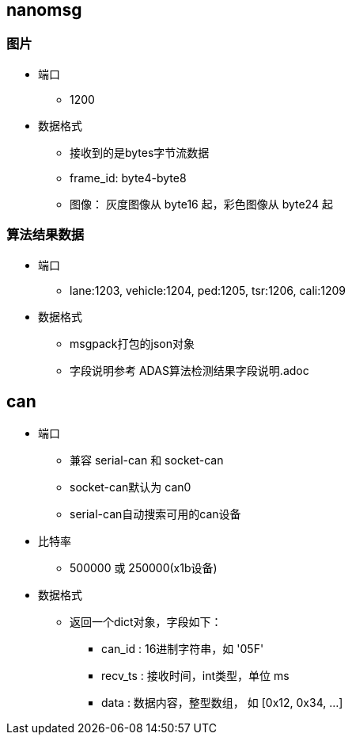 
== nanomsg
=== 图片
* 端口
** 1200
* 数据格式
** 接收到的是bytes字节流数据
** frame_id: byte4-byte8
** 图像： 灰度图像从 byte16 起，彩色图像从 byte24 起

=== 算法结果数据
* 端口
** lane:1203, vehicle:1204, ped:1205, tsr:1206, cali:1209
* 数据格式
** msgpack打包的json对象
** 字段说明参考 ADAS算法检测结果字段说明.adoc

== can
* 端口
** 兼容 serial-can 和 socket-can
** socket-can默认为 can0
** serial-can自动搜索可用的can设备
* 比特率
** 500000 或 250000(x1b设备)
* 数据格式
** 返回一个dict对象，字段如下：
*** can_id  : 16进制字符串，如 '05F'
*** recv_ts : 接收时间，int类型，单位 ms
*** data    : 数据内容，整型数组， 如 [0x12, 0x34, ...]

